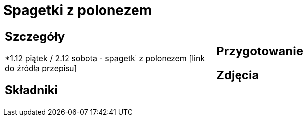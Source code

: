 = Spagetki z polonezem

[cols=".<a,.<a"]
[frame=none]
[grid=none]
|===
|
== Szczegóły
*1.12 piątek / 2.12 sobota - spagetki z polonezem [link do źródła przepisu]

== Składniki

|
== Przygotowanie

== Zdjęcia
|===
